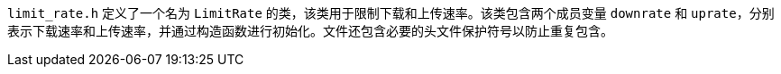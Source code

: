 `limit_rate.h` 定义了一个名为 `LimitRate` 的类，该类用于限制下载和上传速率。该类包含两个成员变量 `downrate` 和 `uprate`，分别表示下载速率和上传速率，并通过构造函数进行初始化。文件还包含必要的头文件保护符号以防止重复包含。